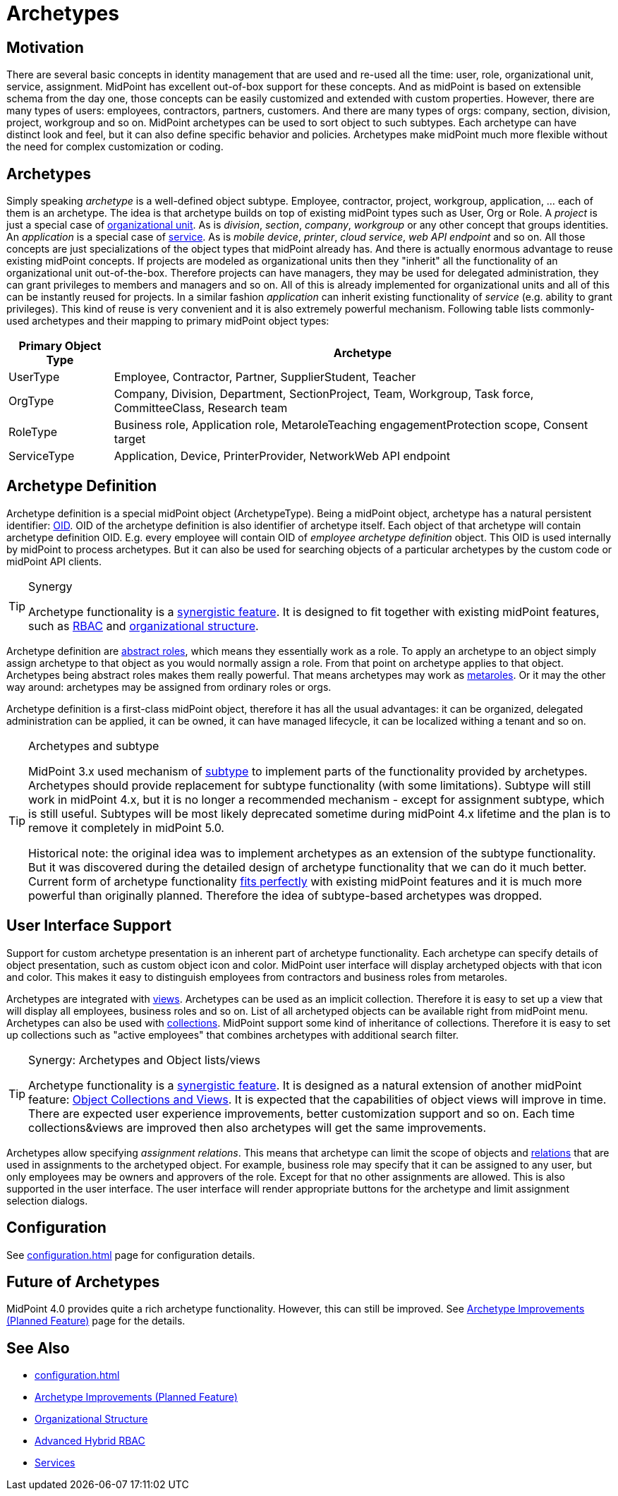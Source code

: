 = Archetypes
:page-wiki-name: Archetypes
:page-wiki-id: 24674933
:page-wiki-metadata-create-user: semancik
:page-wiki-metadata-create-date: 2017-08-10T11:04:15.590+02:00
:page-wiki-metadata-modify-user: semancik
:page-wiki-metadata-modify-date: 2019-05-06T08:28:05.280+02:00
:page-since: "4.0"
:page-since-improved: [ "4.1", "4.2" ]
:page-midpoint-feature: true
:page-upkeep-status: yellow

== Motivation

There are several basic concepts in identity management that are used and re-used all the time: user, role, organizational unit, service, assignment.
MidPoint has excellent out-of-box support for these concepts.
And as midPoint is based on extensible schema from the day one, those concepts can be easily customized and extended with custom properties.
However, there are many types of users: employees, contractors, partners, customers.
And there are many types of orgs: company, section, division, project, workgroup and so on.
MidPoint archetypes can be used to sort object to such subtypes.
Each archetype can have distinct look and feel, but it can also define specific behavior and policies.
Archetypes make midPoint much more flexible without the need for complex customization or coding.

== Archetypes

Simply speaking _archetype_ is a well-defined object subtype.
Employee, contractor, project, workgroup, application, ... each of them is an archetype.
The idea is that archetype builds on top of existing midPoint types such as User, Org or Role.
A _project_ is just a special case of xref:/midpoint/reference/v1/org/organizational-structure/[organizational unit]. As is _division_, _section_, _company_, _workgroup_ or any other concept that groups identities.
An _application_ is a special case of xref:/midpoint/reference/v1/misc/services/[service]. As is _mobile device_, _printer_, _cloud service_, _web API endpoint_ and so on.
All those concepts are just specializations of the object types that midPoint already has.
And there is actually enormous advantage to reuse existing midPoint concepts.
If projects are modeled as organizational units then they "inherit" all the functionality of an organizational unit out-of-the-box.
Therefore projects can have managers, they may be used for delegated administration, they can grant privileges to members and managers and so on.
All of this is already implemented for organizational units and all of this can be instantly reused for projects.
In a similar fashion _application_ can inherit existing functionality of _service_ (e.g. ability to grant privileges).
This kind of reuse is very convenient and it is also extremely powerful mechanism.
Following table lists commonly-used archetypes and their mapping to primary midPoint object types:

[%autowidth]
|===
| Primary Object Type | Archetype

| UserType
| Employee, Contractor, Partner, SupplierStudent, Teacher


| OrgType
| Company, Division, Department, SectionProject, Team, Workgroup, Task force, CommitteeClass, Research team


| RoleType
| Business role, Application role, MetaroleTeaching engagementProtection scope, Consent target


| ServiceType
| Application, Device, PrinterProvider, NetworkWeb API endpoint


|===

== Archetype Definition

Archetype definition is a special midPoint object (ArchetypeType).
Being a midPoint object, archetype has a natural persistent identifier: xref:/midpoint/devel/prism/concepts/object-identifier/[OID]. OID of the archetype definition is also identifier of archetype itself.
Each object of that archetype will contain archetype definition OID.
E.g. every employee will contain OID of _employee archetype definition_ object.
This OID is used internally by midPoint to process archetypes.
But it can also be used for searching objects of a particular archetypes by the custom code or midPoint API clients.

[TIP]
.Synergy
====
Archetype functionality is a xref:/midpoint/features/synergy/[synergistic feature]. It is designed to fit together with existing midPoint features, such as xref:/midpoint/reference/v1/roles-policies/rbac/[RBAC] and xref:/midpoint/reference/v1/org/organizational-structure/[organizational structure].
====

Archetype definition are xref:/midpoint/architecture/concepts/abstract-role/[abstract roles], which means they essentially work as a role.
To apply an archetype to an object simply assign archetype to that object as you would normally assign a role.
From that point on archetype applies to that object.
Archetypes being abstract roles makes them really powerful.
That means archetypes may work as xref:/midpoint/reference/v1/roles-policies/metaroles/policy/[metaroles]. Or it may the other way around: archetypes may be assigned from ordinary roles or orgs.

Archetype definition is a first-class midPoint object, therefore it has all the usual advantages: it can be organized, delegated administration can be applied, it can be owned, it can have managed lifecycle, it can be localized withing a tenant and so on.

[TIP]
.Archetypes and subtype
====
MidPoint 3.x used mechanism of xref:/midpoint/reference/v1/schema/subtype/[subtype] to implement parts of the functionality provided by archetypes.
Archetypes should provide replacement for subtype functionality (with some limitations).
Subtype will still work in midPoint 4.x, but it is no longer a recommended mechanism - except for assignment subtype, which is still useful.
Subtypes will be most likely deprecated sometime during midPoint 4.x lifetime and the plan is to remove it completely in midPoint 5.0.

Historical note: the original idea was to implement archetypes as an extension of the subtype functionality.
But it was discovered during the detailed design of archetype functionality that we can do it much better.
Current form of archetype functionality xref:/midpoint/features/synergy/[fits perfectly] with existing midPoint features and it is much more powerful than originally planned.
Therefore the idea of subtype-based archetypes was dropped.
====

== User Interface Support

Support for custom archetype presentation is an inherent part of archetype functionality.
Each archetype can specify details of object presentation, such as custom object icon and color.
MidPoint user interface will display archetyped objects with that icon and color.
This makes it easy to distinguish employees from contractors and business roles from metaroles.

Archetypes are integrated with xref:/midpoint/reference/v1/admin-gui/collections-views/[views]. Archetypes can be used as an implicit collection.
Therefore it is easy to set up a view that will display all employees, business roles and so on.
List of all archetyped objects can be available right from midPoint menu.
Archetypes can also be used with xref:/midpoint/reference/v1/admin-gui/collections-views/[collections]. MidPoint support some kind of inheritance of collections.
Therefore it is easy to set up collections such as "active employees" that combines archetypes with additional search filter.

[TIP]
.Synergy: Archetypes and Object lists/views
====
Archetype functionality is a xref:/midpoint/features/synergy/[synergistic feature].
It is designed as a natural extension of another midPoint feature:
xref:/midpoint/reference/v1/admin-gui/collections-views/[Object Collections and Views].
It is expected that the capabilities of object views will improve in time.
There are expected user experience improvements, better customization support and so on.
Each time collections&views are improved then also archetypes will get the same improvements.
====

Archetypes allow specifying _assignment relations_.
This means that archetype can limit the scope of objects and xref:/midpoint/reference/v1/concepts/relation/[relations] that are used in assignments to the archetyped object.
For example, business role may specify that it can be assigned to any user, but only employees may be owners and approvers of the role.
Except for that no other assignments are allowed.
This is also supported in the user interface.
The user interface will render appropriate buttons for the archetype and limit assignment selection dialogs.


== Configuration

See xref:configuration.adoc[] page for configuration details.

== Future of Archetypes

MidPoint 4.0 provides quite a rich archetype functionality.
However, this can still be improved.
See xref:/midpoint/features/planned/archetypes/[Archetype Improvements (Planned Feature)] page for the details.

== See Also

* xref:configuration.adoc[]

* xref:/midpoint/features/planned/archetypes/[Archetype Improvements (Planned Feature)]

* xref:/midpoint/reference/v1/org/organizational-structure/[Organizational Structure]

* xref:/midpoint/reference/v1/roles-policies/rbac/[Advanced Hybrid RBAC]

* xref:/midpoint/reference/v1/misc/services/[Services]